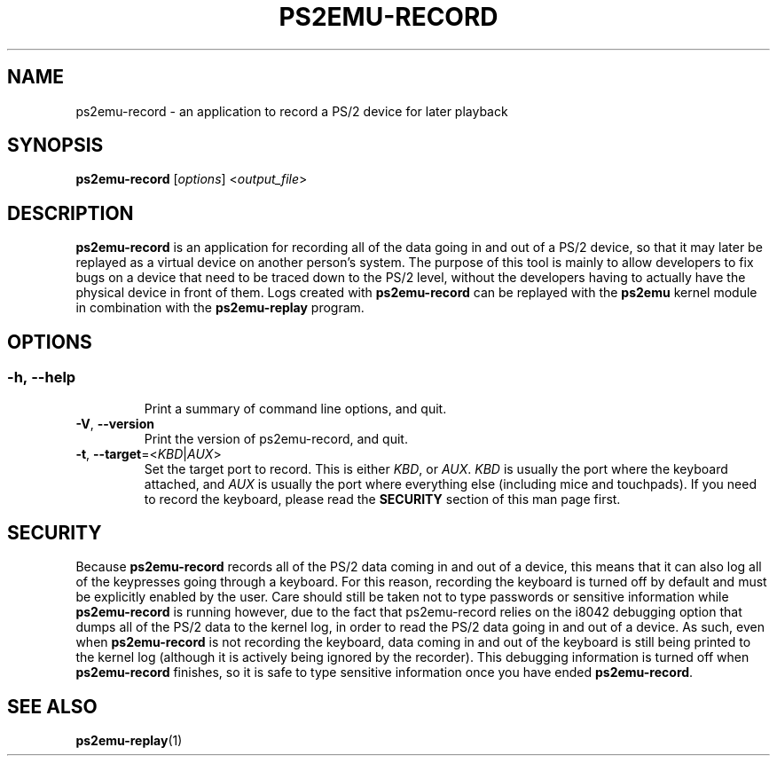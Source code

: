 .TH PS2EMU-RECORD 1 "ps2emu-record __version__"
.SH NAME
ps2emu-record \- an application to record a PS/2 device for later playback
.SH SYNOPSIS
.B ps2emu-record \fR[\fIoptions\fR] <\fIoutput_file\fR>
.
.\"*****************************************************************************
.SH DESCRIPTION
.
\fBps2emu-record\fR is an application for recording all of the data going in and
out of a PS/2 device, so that it may later be replayed as a virtual device on
another person's system. The purpose of this tool is mainly to allow developers
to fix bugs on a device that need to be traced down to the PS/2 level, without
the developers having to actually have the physical device in front of them.
Logs created with \fBps2emu-record\fR can be replayed with the \fBps2emu\fR
kernel module in combination with the \fBps2emu-replay\fR program.
.
.\"*****************************************************************************
.SH OPTIONS
.
.SS
.TP
.BR \-h\fR,\ \fB\-\-help
Print a summary of command line options, and quit.
.TP
.BR \-V\fR,\ \fB\-\-version
Print the version of ps2emu-record, and quit.
.TP
.BR \-t\fR,\ \fB\-\-target\fR=<\fIKBD\fR|\fIAUX\fR>
Set the target port to record. This is either \fIKBD\fR, or \fIAUX\fR. \fIKBD\fR
is usually the port where the keyboard attached, and \fIAUX\fR is usually the
port where everything else (including mice and touchpads). If you need to record
the keyboard, please read the \fBSECURITY\fR section of this man page first.
.
.\"*****************************************************************************
.SH SECURITY
.
Because \fBps2emu-record\fR records all of the PS/2 data coming in and out of a
device, this means that it can also log all of the keypresses going through a
keyboard. For this reason, recording the keyboard is turned off by default and
must be explicitly enabled by the user. Care should still be taken not to type
passwords or sensitive information while \fBps2emu-record\fR is running however,
due to the fact that ps2emu-record relies on the i8042 debugging option that
dumps all of the PS/2 data to the kernel log, in order to read the PS/2 data
going in and out of a device. As such, even when \fBps2emu-record\fR is not
recording the keyboard, data coming in and out of the keyboard is still being
printed to the kernel log (although it is actively being ignored by the
recorder). This debugging information is turned off when \fBps2emu-record\fR
finishes, so it is safe to type sensitive information once you have ended
\fBps2emu-record\fR.
.\"*****************************************************************************
.SH "SEE ALSO"
.
.BR ps2emu-replay (1)
.\" vim: set ft=groff :

